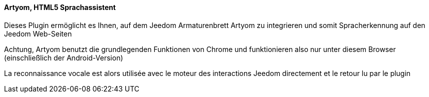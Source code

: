 ==== Artyom, HTML5 Sprachassistent

Dieses Plugin ermöglicht es Ihnen, auf dem Jeedom Armaturenbrett Artyom zu integrieren und somit Spracherkennung auf den Jeedom Web-Seiten 

Achtung, Artyom benutzt die grundlegenden Funktionen von Chrome und funktionieren also nur unter diesem Browser (einschließlich der Android-Version)

La reconnaissance vocale est alors utilisée avec le moteur des interactions Jeedom directement et le retour lu par le plugin